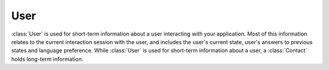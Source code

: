User
====

:class:`User` is used for short-term information about a user interacting with
your application. Most of this information relates to the current interaction session with the user, and includes the user's current state, user's answers to previous states and language preference. While :class:`User` is used for short-term information about a user, a :class:`Contact` holds long-term information.

.. autojs:: ../lib/user.js
